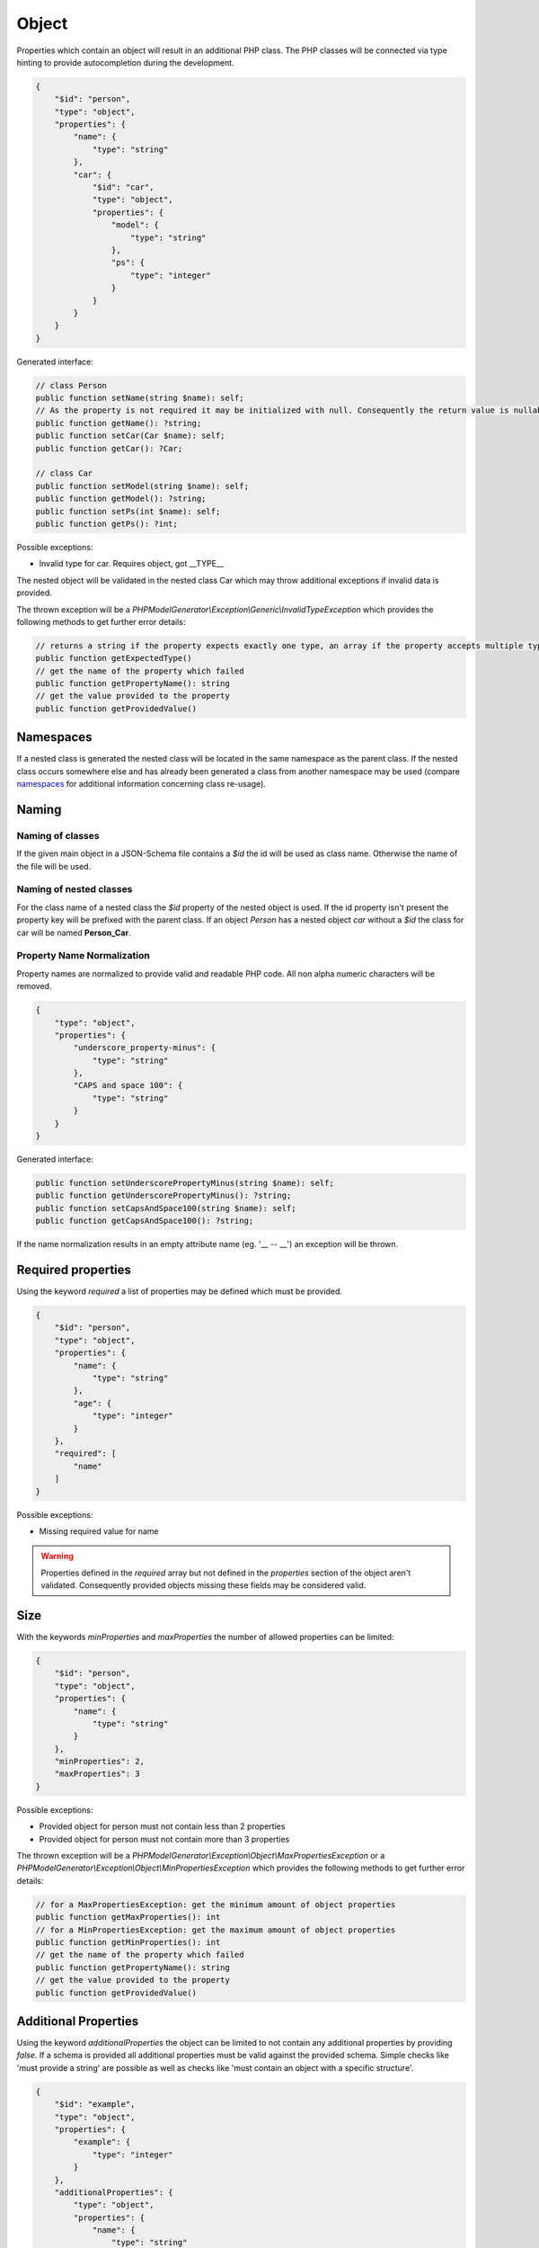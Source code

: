 Object
======

Properties which contain an object will result in an additional PHP class. The PHP classes will be connected via type hinting to provide autocompletion during the development.

.. code-block:: json

    {
        "$id": "person",
        "type": "object",
        "properties": {
            "name": {
                "type": "string"
            },
            "car": {
                "$id": "car",
                "type": "object",
                "properties": {
                    "model": {
                        "type": "string"
                    },
                    "ps": {
                        "type": "integer"
                    }
                }
            }
        }
    }

Generated interface:

.. code-block:: php

    // class Person
    public function setName(string $name): self;
    // As the property is not required it may be initialized with null. Consequently the return value is nullable
    public function getName(): ?string;
    public function setCar(Car $name): self;
    public function getCar(): ?Car;

    // class Car
    public function setModel(string $name): self;
    public function getModel(): ?string;
    public function setPs(int $name): self;
    public function getPs(): ?int;

Possible exceptions:

* Invalid type for car. Requires object, got __TYPE__

The nested object will be validated in the nested class Car which may throw additional exceptions if invalid data is provided.

The thrown exception will be a *PHPModelGenerator\\Exception\\Generic\\InvalidTypeException* which provides the following methods to get further error details:

.. code-block:: php

    // returns a string if the property expects exactly one type, an array if the property accepts multiple types
    public function getExpectedType()
    // get the name of the property which failed
    public function getPropertyName(): string
    // get the value provided to the property
    public function getProvidedValue()

Namespaces
----------

If a nested class is generated the nested class will be located in the same namespace as the parent class.
If the nested class occurs somewhere else and has already been generated a class from another namespace may be used (compare `namespaces <../generic/namespaces.html>`__ for additional information concerning class re-usage).

Naming
------

Naming of classes
^^^^^^^^^^^^^^^^^

If the given main object in a JSON-Schema file contains a `$id` the id will be used as class name. Otherwise the name of the file will be used.

Naming of nested classes
^^^^^^^^^^^^^^^^^^^^^^^^

For the class name of a nested class the `$id` property of the nested object is used. If the id property isn't present the property key will be prefixed with the parent class. If an object `Person` has a nested object `car` without a `$id` the class for car will be named **Person_Car**.

Property Name Normalization
^^^^^^^^^^^^^^^^^^^^^^^^^^^

Property names are normalized to provide valid and readable PHP code. All non alpha numeric characters will be removed.

.. code-block:: json

    {
        "type": "object",
        "properties": {
            "underscore_property-minus": {
                "type": "string"
            },
            "CAPS and space 100": {
                "type": "string"
            }
        }
    }

Generated interface:

.. code-block:: php

    public function setUnderscorePropertyMinus(string $name): self;
    public function getUnderscorePropertyMinus(): ?string;
    public function setCapsAndSpace100(string $name): self;
    public function getCapsAndSpace100(): ?string;

If the name normalization results in an empty attribute name (eg. '__ -- __') an exception will be thrown.

Required properties
-------------------

Using the keyword `required` a list of properties may be defined which must be provided.


.. code-block:: json

    {
        "$id": "person",
        "type": "object",
        "properties": {
            "name": {
                "type": "string"
            },
            "age": {
                "type": "integer"
            }
        },
        "required": [
            "name"
        ]
    }

Possible exceptions:

* Missing required value for name

.. warning::

    Properties defined in the `required` array but not defined in the `properties` section of the object aren't validated. Consequently provided objects missing these fields may be considered valid.

Size
----

With the keywords `minProperties` and `maxProperties` the number of allowed properties can be limited:

.. code-block:: json

    {
        "$id": "person",
        "type": "object",
        "properties": {
            "name": {
                "type": "string"
            }
        },
        "minProperties": 2,
        "maxProperties": 3
    }

Possible exceptions:

* Provided object for person must not contain less than 2 properties
* Provided object for person must not contain more than 3 properties

The thrown exception will be a *PHPModelGenerator\\Exception\\Object\\MaxPropertiesException* or a *PHPModelGenerator\\Exception\\Object\\MinPropertiesException* which provides the following methods to get further error details:

.. code-block:: php

    // for a MaxPropertiesException: get the minimum amount of object properties
    public function getMaxProperties(): int
    // for a MinPropertiesException: get the maximum amount of object properties
    public function getMinProperties(): int
    // get the name of the property which failed
    public function getPropertyName(): string
    // get the value provided to the property
    public function getProvidedValue()

Additional Properties
---------------------

Using the keyword `additionalProperties` the object can be limited to not contain any additional properties by providing `false`. If a schema is provided all additional properties must be valid against the provided schema. Simple checks like 'must provide a string' are possible as well as checks like 'must contain an object with a specific structure'.

.. code-block:: json

    {
        "$id": "example",
        "type": "object",
        "properties": {
            "example": {
                "type": "integer"
            }
        },
        "additionalProperties": {
            "type": "object",
            "properties": {
                "name": {
                    "type": "string"
                },
                "age": {
                    "type": "integer"
                }
            }
        }
    }

Possible exceptions:

* Provided JSON for example contains not allowed additional properties [additional1, additional2]

The thrown exception will be a *PHPModelGenerator\\Exception\\Object\\AdditionalPropertiesException* which provides the following methods to get further error details:

.. code-block:: php

    // Get a list of all additional properties which are denied by the schema
    public function getAdditionalProperties(): array
    // get the name of the property which failed
    public function getPropertyName(): string
    // get the value provided to the property
    public function getProvidedValue()

If invalid additional properties are provided a detailed exception will be thrown containing all violations:

.. code-block:: none

    Provided JSON for example contains invalid additional properties.
      - invalid additional property 'additional1'
        * Invalid type for name. Requires string, got integer
      - invalid additional property 'additional2'
        * Invalid type for age. Requires int, got string

The thrown exception will be a *PHPModelGenerator\\Exception\\Object\\InvalidAdditionalPropertiesException* which provides the following methods to get further error details:

.. code-block:: php

    // returns a two-dimensional array which contains all validation exceptions grouped by property names
    public function getNestedExceptions(): array
    // get the name of the property which failed
    public function getPropertyName(): string
    // get the value provided to the property
    public function getProvidedValue()

Recursive Objects
-----------------

If objects are defined recursive the recursion will be resolved into a single class.

.. code-block:: json

    {
        "definitions": {
            "person": {
                "$id": "person",
                "type": "object",
                "properties": {
                    "name": {
                        "type": "string"
                    },
                    "children": {
                        "type": "array",
                        "items": {
                            "$ref": "#/definitions/person"
                        }
                    }
                }
            }
        },
        "$id": "family",
        "type": "object",
        "properties": {
            "members": {
                "type": "array",
                "items": {
                    "$ref": "#/definitions/person"
                }
            }
        }
    }

Generated interface:

.. code-block:: php

    // class Family, arrays type hinted in docblocks with Family_Person[]
    public function setMembers(array $members): self;
    public function getMembers(): ?array;

    // class Person, arrays type hinted in docblocks with Family_Person[]
    public function setName(string $name): self;
    public function getName(): ?string;
    public function setChildren(array $name): self;
    public function getChildren(): ?array;

Property Names
--------------

With the keyword `propertyNames` rules can be defined which must be fulfilled by each given property.

.. code-block:: json

    {
        "$id": "example",
        "type": "object",
        "propertyNames": {
            "pattern": "^test[0-9]+$",
            "maxLength": 8
        }
    }

Compare `strings <../types/string.html>`__ for information concerning possible property name validators.

Exceptions contain detailed information about the violations:

.. code-block:: none

    Provided JSON for example contains properties with invalid names.
      - invalid property 'test12345a'
        * Value for property name doesn't match pattern ^test[0-9]+$
        * Value for property name must not be longer than 8
      - invalid property 'test123456789'
        * Value for property name must not be longer than 8

The thrown exception will be a *PHPModelGenerator\\Exception\\Object\\InvalidPropertyNamesException* which provides the following methods to get further error details:

.. code-block:: php

    // returns a two-dimensional array which contains all validation exceptions grouped by property names
    // each entry contains all name violations of the given property
    public function getNestedExceptions(): array
    // get the name of the property which failed
    public function getPropertyName(): string
    // get the value provided to the property
    public function getProvidedValue()

Dependencies
------------

With the keyword `dependencies` a list of properties can be defined which require a given dependency to be fulfilled if the property is present.

Property Dependencies
^^^^^^^^^^^^^^^^^^^^^

Property dependencies refer to a list of other object properties. Each of the referred property is required if the property utilizing the dependency is present.

.. code-block:: json

    {
        "type": "object",
        "properties": {
            "credit_card": {
                "type": "integer"
            },
            "billing_address": {
                "type": "string"
            }
        },
        "dependencies": {
            "credit_card": [
                "billing_address"
            ]
        }
    }

The generated object accepts input which provide none of the defined properties, both of the defined properties or only the billing_address. If only a credit_card is provided the validation will fail as the presence of the credit_card property depends on the presence of the billing_address.

Exceptions contain a list of all violated properties which are declared as a dependency but aren't provided:

.. code-block:: none

    Missing required attributes which are dependants of credit_card:
      - billing_address

The thrown exception will be a *PHPModelGenerator\\Exception\\Dependency\\InvalidPropertyDependencyException* which provides the following methods to get further error details:

.. code-block:: php

    // returns an array containing all missing attributes
    public function getMissingAttributes(): array
    // get the name of the property which failed
    public function getPropertyName(): string
    // get the value provided to the property
    public function getProvidedValue()

As stated above the dependency declaration is not bidirectional. If the presence of a billing_address shall also require the credit_card property to be required the dependency has to be declared separately:


.. code-block:: json

    {
        "type": "object",
        "properties": {
            "credit_card": {
                "type": "integer"
            },
            "billing_address": {
                "type": "string"
            }
        },
        "dependencies": {
            "credit_card": [
                "billing_address"
            ],
            "billing_address": [
                "credit_card"
            ]
        }
    }

Schema Dependencies
^^^^^^^^^^^^^^^^^^^

Schema dependencies allow you to define a schema which must be fulfilled if a given property is present. The schema provided for the property must be either an object schema, a composition schema or a reference to an object schema.

.. code-block:: json

    {
        "type": "object",
        "$id": "CreditCardOwner"
        "properties": {
            "credit_card": {
                "type": "integer"
            }
        },
        "dependencies": {
            "credit_card": {
                "properties": {
                    "billing_address": {
                        "type": "string"
                    },
                    "date_of_birth": {
                        "type": "string"
                    }
                },
                "required": [
                    "date_of_birth"
                ]
            }
        }
    }

The properties of the dependant schema will be transferred to the base model during the model generation process. If the property which defines the dependency isn't present they will not be required by the base model.

Generated interface:

.. code-block:: php

    // class CreditCardOwner
    // base properties
    public function setCreditCard(int $creditCard): self;
    public function getCreditCard(): ?int;

    // inherited properties
    // the inherited properties will not be type hinted as they may contain any value if credit_card isn't present.
    public function setBillingAddress($billingAddress): self;
    public function getBillingAddress();
    public function setDateOfBirth($dateOfBirth): self;
    public function getDateOfBirth();

.. hint::

    Basically this means your base object gets getters and setters for the additional properties transferred from the schema dependency but this getters and setters won't perform any validation. If you require type checks and validations performed on the properties define them in your main schema as not required properties and require them as a property dependency.

Possible exceptions:

.. code-block:: none

    Invalid schema which is dependant on credit_card:
      - Missing required value for date_of_birth

The thrown exception will be a *PHPModelGenerator\\Exception\\Dependency\\InvalidSchemaDependencyException* which provides the following methods to get further error details:

.. code-block:: php

    // Returns the exception which covers all validation errors of the dependant schema
    public function getDependencyException(): Throwable
    // get the name of the property which failed
    public function getPropertyName(): string
    // get the value provided to the property
    public function getProvidedValue()

Multiple violations against the schema dependency may be included.

Pattern Properties
------------------

Pattern properties are currently not supported.